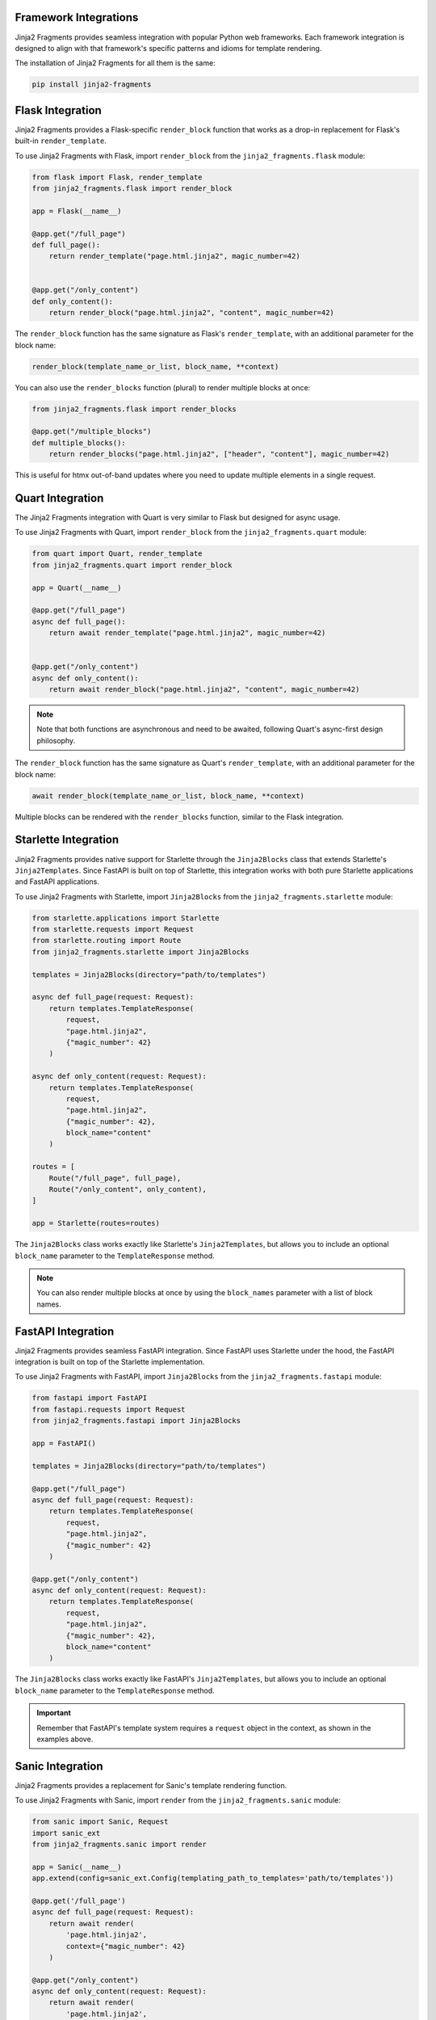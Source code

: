 
Framework Integrations
======================

Jinja2 Fragments provides seamless integration with popular Python web frameworks. Each framework integration is designed to align with that framework's specific patterns and idioms for template rendering.

The installation of Jinja2 Fragments for all them is the same:

.. code-block:: bash

   pip install jinja2-fragments


.. contents::
   :local:
   :depth: 2

Flask Integration
=================

Jinja2 Fragments provides a Flask-specific ``render_block`` function that works as a drop-in replacement for Flask's built-in ``render_template``.

To use Jinja2 Fragments with Flask, import ``render_block`` from the ``jinja2_fragments.flask`` module:

.. code-block:: python

   from flask import Flask, render_template
   from jinja2_fragments.flask import render_block

   app = Flask(__name__)

   @app.get("/full_page")
   def full_page():
       return render_template("page.html.jinja2", magic_number=42)


   @app.get("/only_content")
   def only_content():
       return render_block("page.html.jinja2", "content", magic_number=42)

The ``render_block`` function has the same signature as Flask's ``render_template``, with an additional parameter for the block name:

.. code-block:: python

   render_block(template_name_or_list, block_name, **context)


You can also use the ``render_blocks`` function (plural) to render multiple blocks at once:

.. code-block:: python

   from jinja2_fragments.flask import render_blocks

   @app.get("/multiple_blocks")
   def multiple_blocks():
       return render_blocks("page.html.jinja2", ["header", "content"], magic_number=42)

This is useful for htmx out-of-band updates where you need to update multiple elements in a single request.

Quart Integration
=================

The Jinja2 Fragments integration with Quart is very similar to Flask but designed for async usage.

To use Jinja2 Fragments with Quart, import ``render_block`` from the ``jinja2_fragments.quart`` module:

.. code-block:: python

   from quart import Quart, render_template
   from jinja2_fragments.quart import render_block

   app = Quart(__name__)

   @app.get("/full_page")
   async def full_page():
       return await render_template("page.html.jinja2", magic_number=42)


   @app.get("/only_content")
   async def only_content():
       return await render_block("page.html.jinja2", "content", magic_number=42)

.. note::
   Note that both functions are asynchronous and need to be awaited, following Quart's async-first design philosophy.

The ``render_block`` function has the same signature as Quart's ``render_template``, with an additional parameter for the block name:

.. code-block:: python

   await render_block(template_name_or_list, block_name, **context)

Multiple blocks can be rendered with the ``render_blocks`` function, similar to the Flask integration.

Starlette Integration
====================

Jinja2 Fragments provides native support for Starlette through the ``Jinja2Blocks`` class that extends Starlette's ``Jinja2Templates``. Since FastAPI is built on top of Starlette, this integration works with both pure Starlette applications and FastAPI applications.

To use Jinja2 Fragments with Starlette, import ``Jinja2Blocks`` from the ``jinja2_fragments.starlette`` module:

.. code-block:: python

   from starlette.applications import Starlette
   from starlette.requests import Request
   from starlette.routing import Route
   from jinja2_fragments.starlette import Jinja2Blocks

   templates = Jinja2Blocks(directory="path/to/templates")

   async def full_page(request: Request):
       return templates.TemplateResponse(
           request,
           "page.html.jinja2",
           {"magic_number": 42}
       )

   async def only_content(request: Request):
       return templates.TemplateResponse(
           request,
           "page.html.jinja2",
           {"magic_number": 42},
           block_name="content"
       )

   routes = [
       Route("/full_page", full_page),
       Route("/only_content", only_content),
   ]

   app = Starlette(routes=routes)

The ``Jinja2Blocks`` class works exactly like Starlette's ``Jinja2Templates``, but allows you to include an optional ``block_name`` parameter to the ``TemplateResponse`` method.

.. note::
   You can also render multiple blocks at once by using the ``block_names`` parameter with a list of block names.

FastAPI Integration
===================

Jinja2 Fragments provides seamless FastAPI integration. Since FastAPI uses Starlette under the hood, the FastAPI integration is built on top of the Starlette implementation.

To use Jinja2 Fragments with FastAPI, import ``Jinja2Blocks`` from the ``jinja2_fragments.fastapi`` module:

.. code-block:: python

   from fastapi import FastAPI
   from fastapi.requests import Request
   from jinja2_fragments.fastapi import Jinja2Blocks

   app = FastAPI()

   templates = Jinja2Blocks(directory="path/to/templates")

   @app.get("/full_page")
   async def full_page(request: Request):
       return templates.TemplateResponse(
           request,
           "page.html.jinja2",
           {"magic_number": 42}
       )

   @app.get("/only_content")
   async def only_content(request: Request):
       return templates.TemplateResponse(
           request,
           "page.html.jinja2",
           {"magic_number": 42},
           block_name="content"
       )

The ``Jinja2Blocks`` class works exactly like FastAPI's ``Jinja2Templates``, but allows you to include an optional ``block_name`` parameter to the ``TemplateResponse`` method.

.. important::
   Remember that FastAPI's template system requires a ``request`` object in the context, as shown in the examples above.

Sanic Integration
=================

Jinja2 Fragments provides a replacement for Sanic's template rendering function.

To use Jinja2 Fragments with Sanic, import ``render`` from the ``jinja2_fragments.sanic`` module:

.. code-block:: python

   from sanic import Sanic, Request
   import sanic_ext
   from jinja2_fragments.sanic import render

   app = Sanic(__name__)
   app.extend(config=sanic_ext.Config(templating_path_to_templates='path/to/templates'))

   @app.get('/full_page')
   async def full_page(request: Request):
       return await render(
           'page.html.jinja2',
           context={"magic_number": 42}
       )

   @app.get("/only_content")
   async def only_content(request: Request):
       return await render(
           'page.html.jinja2',
           block='content',
           context={"magic_number": 42}
       )

The ``render`` function is a drop-in replacement for Sanic's template extension's ``render()``. Your request context and environment configuration will work the same as before.

.. note::
   By default, the full page is rendered (``block=None``) unless you provide a ``block`` keyword argument.

Litestar Integration
====================

Jinja2 Fragments provides integration with Litestar through the ``HTMXBlockTemplate`` class.

To use Jinja2 Fragments with Litestar, import ``HTMXBlockTemplate`` from the ``jinja2_fragments.litestar`` module:

.. important::
   ``HTMXBlockTemplate`` can be used as a drop-in replacement for Litestar's ``Template`` class. 
   However, passing multiple positional arguments to ``HTMXBlockTemplate`` is deprecated and will be 
   removed in a future version. Use ``template_name`` as the only positional argument and pass all 
   other parameters as keyword arguments.
   
   **Recommended usage**: ``HTMXBlockTemplate("template.html", block_name="content", push_url="/url")``
   
   **Deprecated usage**: ``HTMXBlockTemplate("/url", "innerHTML", "#target", template_name="template.html")``

.. code-block:: python

   try:
       # litestar>=2.13.0
       from litestar.plugins.htmx import HTMXRequest
   except ImportError:
       # litestar<2.13.0
       from litestar.contrib.htmx.request import HTMXRequest
   
   from litestar import get, Litestar
   from litestar.response import Template

   from litestar.contrib.jinja import JinjaTemplateEngine
   from litestar.template.config import TemplateConfig
   from jinja2_fragments.litestar import HTMXBlockTemplate


   @get('/full_page')
   def full_page(request: HTMXRequest) -> Template:
       return HTMXBlockTemplate(
           template_name='page.html.jinja2',
           context={"magic_number": 42}
       )

   @get('/only_content')
   def only_content(request: HTMXRequest) -> Template:
       return HTMXBlockTemplate(
           template_name='page.html.jinja2',
           block_name='content',
           context={"magic_number": 42}
       )

   app = Litestar(
       route_handlers=[full_page, only_content],
       request_class=HTMXRequest,
       template_config=TemplateConfig(
           directory="path/to/templates",
           engine=JinjaTemplateEngine,
       )
   )

.. note::
    By default, the full page is rendered unless you provide a ``block_name`` keyword argument.

